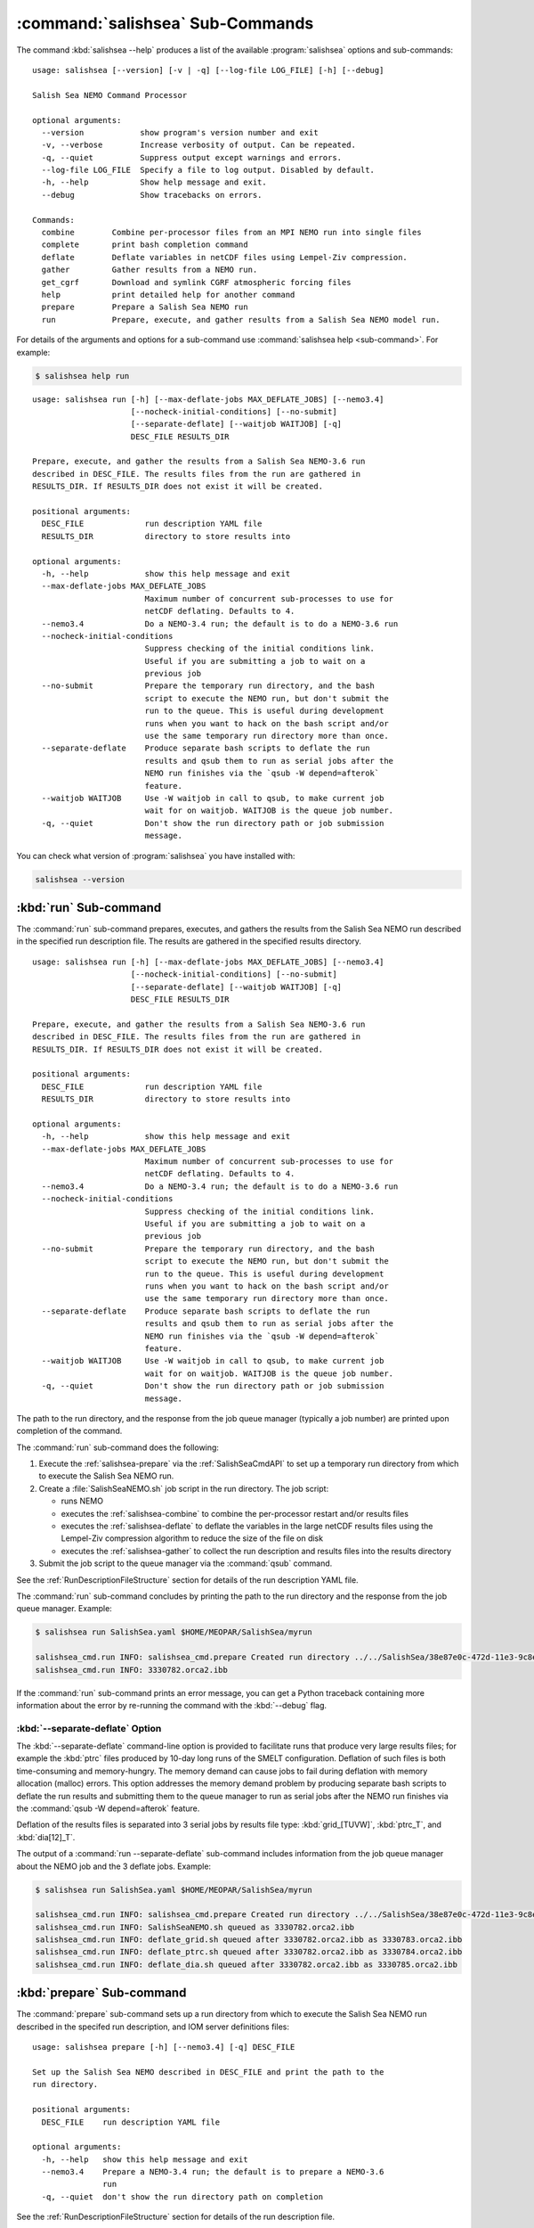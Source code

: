 .. Copyright 2013-2017 The Salish Sea MEOPAR contributors
.. and The University of British Columbia
..
.. Licensed under the Apache License, Version 2.0 (the "License");
.. you may not use this file except in compliance with the License.
.. You may obtain a copy of the License at
..
..    http://www.apache.org/licenses/LICENSE-2.0
..
.. Unless required by applicable law or agreed to in writing, software
.. distributed under the License is distributed on an "AS IS" BASIS,
.. WITHOUT WARRANTIES OR CONDITIONS OF ANY KIND, either express or implied.
.. See the License for the specific language governing permissions and
.. limitations under the License.


.. _SalishSeaCmdSubcommands:

*********************************
:command:`salishsea` Sub-Commands
*********************************

The command :kbd:`salishsea --help` produces a list of the available :program:`salishsea` options and sub-commands::

  usage: salishsea [--version] [-v | -q] [--log-file LOG_FILE] [-h] [--debug]

  Salish Sea NEMO Command Processor

  optional arguments:
    --version            show program's version number and exit
    -v, --verbose        Increase verbosity of output. Can be repeated.
    -q, --quiet          Suppress output except warnings and errors.
    --log-file LOG_FILE  Specify a file to log output. Disabled by default.
    -h, --help           Show help message and exit.
    --debug              Show tracebacks on errors.

  Commands:
    combine        Combine per-processor files from an MPI NEMO run into single files
    complete       print bash completion command
    deflate        Deflate variables in netCDF files using Lempel-Ziv compression.
    gather         Gather results from a NEMO run.
    get_cgrf       Download and symlink CGRF atmospheric forcing files
    help           print detailed help for another command
    prepare        Prepare a Salish Sea NEMO run
    run            Prepare, execute, and gather results from a Salish Sea NEMO model run.

For details of the arguments and options for a sub-command use
:command:`salishsea help <sub-command>`.
For example:

.. code-block:: bash

    $ salishsea help run

::

    usage: salishsea run [-h] [--max-deflate-jobs MAX_DEFLATE_JOBS] [--nemo3.4]
                         [--nocheck-initial-conditions] [--no-submit]
                         [--separate-deflate] [--waitjob WAITJOB] [-q]
                         DESC_FILE RESULTS_DIR

    Prepare, execute, and gather the results from a Salish Sea NEMO-3.6 run
    described in DESC_FILE. The results files from the run are gathered in
    RESULTS_DIR. If RESULTS_DIR does not exist it will be created.

    positional arguments:
      DESC_FILE             run description YAML file
      RESULTS_DIR           directory to store results into

    optional arguments:
      -h, --help            show this help message and exit
      --max-deflate-jobs MAX_DEFLATE_JOBS
                            Maximum number of concurrent sub-processes to use for
                            netCDF deflating. Defaults to 4.
      --nemo3.4             Do a NEMO-3.4 run; the default is to do a NEMO-3.6 run
      --nocheck-initial-conditions
                            Suppress checking of the initial conditions link.
                            Useful if you are submitting a job to wait on a
                            previous job
      --no-submit           Prepare the temporary run directory, and the bash
                            script to execute the NEMO run, but don't submit the
                            run to the queue. This is useful during development
                            runs when you want to hack on the bash script and/or
                            use the same temporary run directory more than once.
      --separate-deflate    Produce separate bash scripts to deflate the run
                            results and qsub them to run as serial jobs after the
                            NEMO run finishes via the `qsub -W depend=afterok`
                            feature.
      --waitjob WAITJOB     Use -W waitjob in call to qsub, to make current job
                            wait for on waitjob. WAITJOB is the queue job number.
      -q, --quiet           Don't show the run directory path or job submission
                            message.

You can check what version of :program:`salishsea` you have installed with:

.. code-block:: bash

    salishsea --version


.. _salishsea-run:

:kbd:`run` Sub-command
======================

The :command:`run` sub-command prepares,
executes,
and gathers the results from the Salish Sea NEMO run described in the specified run description file.
The results are gathered in the specified results directory.

::

    usage: salishsea run [-h] [--max-deflate-jobs MAX_DEFLATE_JOBS] [--nemo3.4]
                         [--nocheck-initial-conditions] [--no-submit]
                         [--separate-deflate] [--waitjob WAITJOB] [-q]
                         DESC_FILE RESULTS_DIR

    Prepare, execute, and gather the results from a Salish Sea NEMO-3.6 run
    described in DESC_FILE. The results files from the run are gathered in
    RESULTS_DIR. If RESULTS_DIR does not exist it will be created.

    positional arguments:
      DESC_FILE             run description YAML file
      RESULTS_DIR           directory to store results into

    optional arguments:
      -h, --help            show this help message and exit
      --max-deflate-jobs MAX_DEFLATE_JOBS
                            Maximum number of concurrent sub-processes to use for
                            netCDF deflating. Defaults to 4.
      --nemo3.4             Do a NEMO-3.4 run; the default is to do a NEMO-3.6 run
      --nocheck-initial-conditions
                            Suppress checking of the initial conditions link.
                            Useful if you are submitting a job to wait on a
                            previous job
      --no-submit           Prepare the temporary run directory, and the bash
                            script to execute the NEMO run, but don't submit the
                            run to the queue. This is useful during development
                            runs when you want to hack on the bash script and/or
                            use the same temporary run directory more than once.
      --separate-deflate    Produce separate bash scripts to deflate the run
                            results and qsub them to run as serial jobs after the
                            NEMO run finishes via the `qsub -W depend=afterok`
                            feature.
      --waitjob WAITJOB     Use -W waitjob in call to qsub, to make current job
                            wait for on waitjob. WAITJOB is the queue job number.
      -q, --quiet           Don't show the run directory path or job submission
                            message.

The path to the run directory,
and the response from the job queue manager
(typically a job number)
are printed upon completion of the command.

The :command:`run` sub-command does the following:

#. Execute the :ref:`salishsea-prepare` via the :ref:`SalishSeaCmdAPI` to set up a temporary run directory from which to execute the Salish Sea NEMO run.
#. Create a :file:`SalishSeaNEMO.sh` job script in the run directory.
   The job script:

   * runs NEMO
   * executes the :ref:`salishsea-combine` to combine the per-processor restart and/or results files
   * executes the :ref:`salishsea-deflate` to deflate the variables in the large netCDF results files using the Lempel-Ziv compression algorithm to reduce the size of the file on disk
   * executes the :ref:`salishsea-gather` to collect the run description and results files into the results directory

#. Submit the job script to the queue manager via the :command:`qsub` command.

See the :ref:`RunDescriptionFileStructure` section for details of the run description YAML file.

The :command:`run` sub-command concludes by printing the path to the run directory and the response from the job queue manager.
Example:

.. code-block:: bash

    $ salishsea run SalishSea.yaml $HOME/MEOPAR/SalishSea/myrun

    salishsea_cmd.run INFO: salishsea_cmd.prepare Created run directory ../../SalishSea/38e87e0c-472d-11e3-9c8e-0025909a8461
    salishsea_cmd.run INFO: 3330782.orca2.ibb

If the :command:`run` sub-command prints an error message,
you can get a Python traceback containing more information about the error by re-running the command with the :kbd:`--debug` flag.


:kbd:`--separate-deflate` Option
--------------------------------

The :kbd:`--separate-deflate` command-line option is provided to facilitate runs that produce very large results files;
for example the :kbd:`ptrc` files produced by 10-day long runs of the SMELT configuration.
Deflation of such files is both time-consuming and memory-hungry.
The memory demand can cause jobs to fail during deflation with memory allocation (malloc) errors.
This option addresses the memory demand problem by producing separate bash scripts to deflate the run results and submitting them to the queue manager to run as serial jobs after the NEMO run finishes via the :command:`qsub -W depend=afterok` feature.

Deflation of the results files is separated into 3 serial jobs by results file type:
:kbd:`grid_[TUVW]`,
:kbd:`ptrc_T`,
and :kbd:`dia[12]_T`.

The output of a :command:`run --separate-deflate` sub-command includes information from the job queue manager about the NEMO job and the 3 deflate jobs.
Example:

.. code-block:: bash

    $ salishsea run SalishSea.yaml $HOME/MEOPAR/SalishSea/myrun

    salishsea_cmd.run INFO: salishsea_cmd.prepare Created run directory ../../SalishSea/38e87e0c-472d-11e3-9c8e-0025909a8461
    salishsea_cmd.run INFO: SalishSeaNEMO.sh queued as 3330782.orca2.ibb
    salishsea_cmd.run INFO: deflate_grid.sh queued after 3330782.orca2.ibb as 3330783.orca2.ibb
    salishsea_cmd.run INFO: deflate_ptrc.sh queued after 3330782.orca2.ibb as 3330784.orca2.ibb
    salishsea_cmd.run INFO: deflate_dia.sh queued after 3330782.orca2.ibb as 3330785.orca2.ibb


.. _salishsea-prepare:

:kbd:`prepare` Sub-command
==========================

The :command:`prepare` sub-command sets up a run directory from which to execute the Salish Sea NEMO run described in the specifed run description,
and IOM server definitions files::

  usage: salishsea prepare [-h] [--nemo3.4] [-q] DESC_FILE

  Set up the Salish Sea NEMO described in DESC_FILE and print the path to the
  run directory.

  positional arguments:
    DESC_FILE    run description YAML file

  optional arguments:
    -h, --help   show this help message and exit
    --nemo3.4    Prepare a NEMO-3.4 run; the default is to prepare a NEMO-3.6
                 run
    -q, --quiet  don't show the run directory path on completion

See the :ref:`RunDescriptionFileStructure` section for details of the run description file.

The :command:`prepare` sub-command concludes by printing the path to the run directory it created.
Example:

.. code-block:: bash

    $ salishsea prepare SalishSea.yaml iodef.xml

    salishsea_cmd.prepare INFO: Created run directory ../../runs/SalishSea/38e87e0c-472d-11e3-9c8e-0025909a8461

The name of the run directory created is a `Universally Unique Identifier`_
(UUID)
string because the directory is intended to be ephemerally used for a single run.

.. _Universally Unique Identifier: https://en.wikipedia.org/wiki/Universally_unique_identifier

If the :command:`prepare` sub-command prints an error message,
you can get a Python traceback containing more information about the error by re-running the command with the :kbd:`--debug` flag.


Run Directory Contents for NEMO-3.6
-----------------------------------

For NEMO-3.6 runs,
(initiated by :command:`salishsea run ...` or :command:`salishsea prepare ...` commands)
the run directory contains:

* The run description file provided on the command line.

* The XIOS IO server definitions file provided on the command line copied to a file called :file:`iodefs.xml`
  (the file name required by NEMO).
  That file specifies the output files and variables they contain for the run;
  it is also someimtes known as the NEMO IOM defs file.

* A :file:`namelist_cfg`
  (the file name required by NEMO)
  file that is constructed by concatenating the namelist segments listed in the run description file
  (see :ref:`RunDescriptionFileStructure`).

* A symlink to the :file:`EXP00/namelist_ref` file in the directory of the NEMO configuration given by the :kbd:`config name` and :kbd:`NEMO code config` keys in the run description file is also created to provide default values to be used for any namelist variables not included in the namelist segments listed in the run description file.

* A symlink called :file:`bathy_meter.nc`
  (the file name required by NEMO)
  to the bathymetry file specified in the :kbd:`grid` section of the run description file.

* A symlink called :file:`coordinates.nc`
  (the file name required by NEMO)
  to the grid coordinates file specified in the :kbd:`grid` section of the run description file.

* A file called :file:`domain_def.xml`
  (the file name required by NEMO)
  that contains the XIOS IO server domain definitions for the run that are specified in the :kbd:`output` section of the run description file.

* A file called :file:`field_def.xml`
  (the file name required by NEMO)
  that contains the XIOS IO server field definitions for the run that are specified in the :kbd:`output` section of the run description file.

* The :file:`nemo.exe` executable found in the :file:`BLD/bin/` directory of the NEMO configuration given by the :kbd:`config_name` and :kbd:`NEMO-code` keys in the run description file.
  :command:`salishsea prepare` aborts with an error message and exit code 2 if the :file:`nemo.exe` file is not found.
  In that case the run directory is not created.

* The :file:`xios_server.exe` executable found in the :file:`bin/` sub-directory of the directory given by the :kbd:`XIOS` key in the :kbd:`paths` section of the run description file.
  :command:`salishsea prepare` aborts with an error message and exit code 2 if the :file:`xios_server.exe` file is not found.
  In that case the run directory is not created.

The run directory also contains symbolic links to:

* The initial conditions,
  atmospheric,
  open boundary conditions,
  and rivers run-off forcing directories given in the :kbd:`forcing` section of the run description file.
  The initial conditions may be specified from a restart file instead of a directory of netCDF files,
  in which case the restart file is symlinked as :file:`restart.nc`
  (the file name required by NEMO).

Finally,
the run directory contains 3 files,
:file:`NEMO-code_rev.txt`,
:file:`NEMO-forcing_rev.txt`,
and :file:`XIOS-code_rev.txt` that contain the output of the :command:`hg parents` command executed in the directories given by the :kbd:`NEMO-code`,
:kbd:`forcing`,
and :kbd:`XIOS` keys in the :kbd:`paths` section of the run description file,
respectively.
Those file provide a record of the last committed changesets in each of those directories,
which is important reproducibility information for the run.


Run Directory Contents for NEMO-3.4
-----------------------------------

For NEMO-3.4 runs,
(initiated by :command:`salishsea run --nemo3.4 ...` or :command:`salishsea prepare --nemo3.4 ...` commands)
the run directory contains a :file:`namelist`
(the file name expected by NEMO)
file that is constructed by concatenating the namelist segments listed in the run description file
(see :ref:`RunDescriptionFileStructure`).
That constructed namelist is concluded with empty instances of all of the namelists that NEMO requires so that default values will be used for any namelist variables not included in the namelist segments listed in the run description file.

The run directory also contains symbolic links to:

* The run description file provided on the command line

* The :file:`namelist` file constructed from the namelists provided in the run description file

* The IOM server definitions files provided on the command line,
  aliased to :file:`iodefs.xml`,
  the file name expected by NEMO

* The :file:`xmlio_server.def` file found in the run-set directory where the run description file resides

* The :file:`nemo.exe` and :file:`server.exe` executables found in the :file:`BLD/bin/` directory of the NEMO configuration given by the :kbd:`config_name` and :kbd:`NEMO-code` keys in the run description file.
  :command:`salishsea prepare` aborts with an error message and exit code 2 if the :file:`nemo.exe` file is not found.
  In that case the run directory is not created.
  :command:`salishsea prepare` also check to confirm that :file:`server.exe` exists but only issues a warning if it is not found becuase that is a valid situation if you are not using :kbd:`key_iomput` in your configuration.

* The coordinates and bathymetry files given in the :kbd:`grid` section of the run description file

* The initial conditions,
  open boundary conditions,
  and rivers run-off forcing directories given in the :kbd:`forcing` section of the run description file.
  The initial conditions may be specified from a restart file instead of a directory of netCDF files,
  in which case the restart file is symlinked as :file:`restart.nc`,
  the file name expected by NEMO.


.. _salishsea-combine:

:kbd:`combine` Sub-command
==========================

The :command:`combine` sub-command combines the per-processor results and/or restart files from an MPI NEMO run described in DESC_FILE using the the NEMO :command:`rebuild_nemo` tool.
It is provided by the `NEMO-Cmd`_ package.
Please use:

.. code-block:: bash

    $ salishsea help combine

to see its usage,
and see :ref:`nemocmd:nemo-combine` for more details.

.. _NEMO-Cmd: https://bitbucket.org/salishsea/nemo-cmd

If the :command:`combine` sub-command prints an error message,
you can get a Python traceback containing more information about the error by re-running the command with the :kbd:`--debug` flag.


.. _salishsea-deflate:

:kbd:`deflate` Sub-command
==========================

The :command:`deflate` sub-command deflates the variables in netCDF files using the Lempel-Ziv compression algorithm to reduce the size of the file on disk.
It is provided by the `NEMO-Cmd`_ package.
Please use:

.. code-block:: bash

    $ salishsea help deflate

to see its usage,
and see :ref:`nemocmd:nemo-deflate` for more details.

.. _NEMO-Cmd: https://bitbucket.org/salishsea/nemo-cmd

If the :command:`deflate` sub-command prints an error message,
you can get a Python traceback containing more information about the error by re-running the command with the :kbd:`--debug` flag.


.. _salishsea-gather:

:kbd:`gather` Sub-command
=========================

The :command:`gather` sub-command moves results from a NEMO run into a results directory.
It is provided by the `NEMO-Cmd`_ package.
Please use:

.. code-block:: bash

    $ salishsea help gather

to see its usage,
and see :ref:`nemocmd:nemo-gather` for more details.

.. _NEMO-Cmd: https://bitbucket.org/salishsea/nemo-cmd

If the :command:`gather` sub-command prints an error message,
you can get a Python traceback containing more information about the error by re-running the command with the :kbd:`--debug` flag.


.. _salishsea-get_cgrf:

:kbd:`get_cgrf` Sub-command
===========================

The :command:`get_cgrf` sub-command downloads CGRF products atmospheric forcing files from Dalhousie rsync repository and symlinks them with the file names that NEMO expects:

.. code-block:: bash

    usage: salishsea get_cgrf [-h] [-d DAYS] [--user USERID] [--password PASSWD]
                              START_DATE

    Download CGRF products atmospheric forcing files from Dalhousie rsync
    repository and symlink with the file names that NEMO expects.

    positional arguments:
      START_DATE            1st date to download files for

    optional arguments:
      -h, --help            show this help message and exit
      -d DAYS, --days DAYS  Number of days to download; defaults to 1
      --user USERID         User id for Dalhousie CGRF rsync repository
      --password PASSWD     Passowrd for Dalhousie CGRF rsync repository

The command *must* be run in the :file:`/ocean/dlatorne/CGRF/` directory.

If the :command:`get_cgrf` sub-command prints an error message,
you can get a Python traceback containing more information about the error by re-running the command with the :kbd:`--debug` flag.
